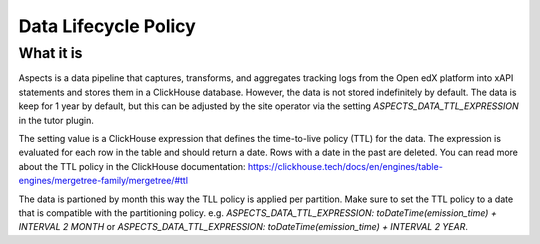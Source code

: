 .. _data-lifecycle-policy:

Data Lifecycle Policy
*********************

What it is
##########

Aspects is a data pipeline that captures, transforms, and aggregates tracking logs from the Open edX platform into xAPI statements and stores them in a ClickHouse database.
However, the data is not stored indefinitely by default. The data is keep for 1 year by default, but this can be adjusted by the site operator via the setting `ASPECTS_DATA_TTL_EXPRESSION` in the tutor plugin.

The setting value is a ClickHouse expression that defines the time-to-live policy (TTL) for the data. The expression is evaluated for each row in the table and should return a date. Rows with a date in the past are deleted. You can read more about the TTL policy in the ClickHouse documentation: https://clickhouse.tech/docs/en/engines/table-engines/mergetree-family/mergetree/#ttl

The data is partioned by month this way the TLL policy is applied per partition. Make sure to set the TTL policy to a date that is compatible with the partitioning policy. e.g. `ASPECTS_DATA_TTL_EXPRESSION: toDateTime(emission_time) + INTERVAL 2 MONTH` or `ASPECTS_DATA_TTL_EXPRESSION: toDateTime(emission_time) + INTERVAL 2 YEAR`.
